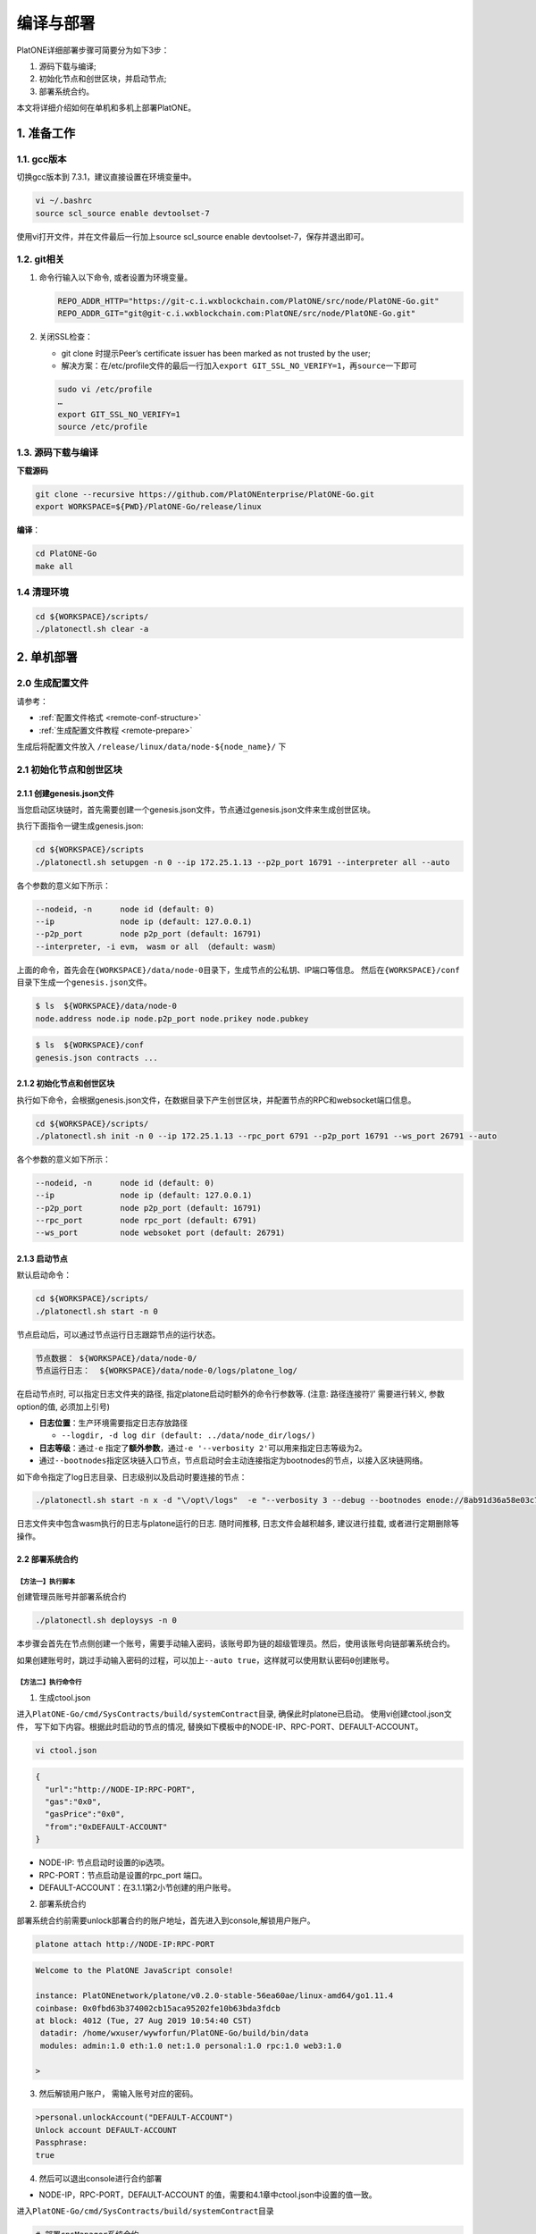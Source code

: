 ==========
编译与部署
==========

PlatONE详细部署步骤可简要分为如下3步：

1) 源码下载与编译;

2) 初始化节点和创世区块，并启动节点;

3) 部署系统合约。

本文将详细介绍如何在单机和多机上部署PlatONE。

1. 准备工作
===========

1.1. gcc版本
^^^^^^^^^^^^

切换gcc版本到 7.3.1，建议直接设置在环境变量中。

.. code:: bash

   vi ~/.bashrc
   source scl_source enable devtoolset-7

使用vi打开文件，并在文件最后一行加上source scl_source enable
devtoolset-7，保存并退出即可。

1.2. git相关
^^^^^^^^^^^^

1) 命令行输入以下命令, 或者设置为环境变量。

   .. code:: bash

      REPO_ADDR_HTTP="https://git-c.i.wxblockchain.com/PlatONE/src/node/PlatONE-Go.git"
      REPO_ADDR_GIT="git@git-c.i.wxblockchain.com:PlatONE/src/node/PlatONE-Go.git"


2) 关闭SSL检查：

   -  git clone 时提示Peer’s certificate issuer has been marked as not trusted by the user; 
  
   - 解决方案：在/etc/profile文件的最后一行加入\ ``export GIT_SSL_NO_VERIFY=1``\ ，再\ ``source``\ 一下即可

   .. code:: bash

      sudo vi /etc/profile
      …
      export GIT_SSL_NO_VERIFY=1
      source /etc/profile

1.3. 源码下载与编译
^^^^^^^^^^^^^^^^^^^


**下载源码**

.. code:: bash

	git clone --recursive https://github.com/PlatONEnterprise/PlatONE-Go.git
	export WORKSPACE=${PWD}/PlatONE-Go/release/linux

**编译**：

.. code:: bash

   cd PlatONE-Go
   make all
   
1.4 清理环境
^^^^^^^^^^^^

.. code:: bash

   cd ${WORKSPACE}/scripts/
   ./platonectl.sh clear -a

2. 单机部署
===========

2.0 生成配置文件
^^^^^^^^^^^^^^^^^^^^^

请参考：

- :ref:`配置文件格式 <remote-conf-structure>`

- :ref:`生成配置文件教程 <remote-prepare>`

生成后将配置文件放入 ``/release/linux/data/node-${node_name}/`` 下

2.1 初始化节点和创世区块
^^^^^^^^^^^^^^^^^^^^^^^^

2.1.1 创建genesis.json文件
--------------------------

当您启动区块链时，首先需要创建一个genesis.json文件，节点通过genesis.json文件来生成创世区块。

执行下面指令一键生成genesis.json:

.. code:: bash

   cd ${WORKSPACE}/scripts
   ./platonectl.sh setupgen -n 0 --ip 172.25.1.13 --p2p_port 16791 --interpreter all --auto

各个参数的意义如下所示：

.. code:: bash

   --nodeid, -n      node id (default: 0)
   --ip              node ip (default: 127.0.0.1)
   --p2p_port        node p2p_port (default: 16791)
   --interpreter, -i evm， wasm or all （default: wasm）

上面的命令，首先会在\ ``{WORKSPACE}/data/node-0``\ 目录下，生成节点的公私钥、IP端口等信息。 然后在\ ``{WORKSPACE}/conf``\ 目录下生成一个\ ``genesis.json``\ 文件。

.. code:: bash

   $ ls  ${WORKSPACE}/data/node-0
   node.address node.ip node.p2p_port node.prikey node.pubkey

.. code:: bash

   $ ls  ${WORKSPACE}/conf
   genesis.json contracts ...


2.1.2 初始化节点和创世区块
--------------------------

执行如下命令，会根据genesis.json文件，在数据目录下产生创世区块，并配置节点的RPC和websocket端口信息。

.. code:: bash

   cd ${WORKSPACE}/scripts/
   ./platonectl.sh init -n 0 --ip 172.25.1.13 --rpc_port 6791 --p2p_port 16791 --ws_port 26791 --auto

各个参数的意义如下所示：

.. code:: bash

   --nodeid, -n      node id (default: 0)
   --ip              node ip (default: 127.0.0.1)
   --p2p_port        node p2p_port (default: 16791)
   --rpc_port        node rpc_port (default: 6791)
   --ws_port         node websoket port (default: 26791)

2.1.3 启动节点
--------------

默认启动命令：

.. code:: bash

   cd ${WORKSPACE}/scripts/
   ./platonectl.sh start -n 0

节点启动后，可以通过节点运行日志跟踪节点的运行状态。

.. code:: bash

   节点数据： ${WORKSPACE}/data/node-0/
   节点运行日志：  ${WORKSPACE}/data/node-0/logs/platone_log/

在启动节点时, 可以指定日志文件夹的路径,
指定platone启动时额外的命令行参数等. (注意: 路径连接符’/’ 需要进行转义,
参数option的值, 必须加上引号)

-  **日志位置**：生产环境需要指定日志存放路径

   -  ``--logdir, -d log dir (default: ../data/node_dir/logs/)``

-  **日志等级**：通过\ ``-e``
   指定了\ **额外参数**\ ，通过\ ``-e '--verbosity 2'``\ 可以用来指定日志等级为2。
-  通过\ ``--bootnodes``\ 指定区块链入口节点，节点启动时会主动连接指定为bootnodes的节点，以接入区块链网络。

如下命令指定了log日志目录、日志级别以及启动时要连接的节点：

.. code:: bash

   ./platonectl.sh start -n x -d "\/opt\/logs"  -e "--verbosity 3 --debug --bootnodes enode://8ab91d36a58e03c7d5528ea9186474cf5bfbec46d24cd59cf5eef1b63b2f4120334ca2a6af9ae495fa1931cdfe684caa74c86ad77fcfa0f044f4da30f7a83a4e@172.25.1.13:16791"

日志文件夹中包含wasm执行的日志与platone运行的日志. 随时间推移,
日志文件会越积越多, 建议进行挂载, 或者进行定期删除等操作。

2.2 部署系统合约
----------------

【方法一】执行脚本
>>>>>>>>>>>>>>>>>>

创建管理员账号并部署系统合约

.. code:: bash

   ./platonectl.sh deploysys -n 0

本步骤会首先在节点侧创建一个账号，需要手动输入密码，该账号即为链的超级管理员。然后，使用该账号向链部署系统合约。

如果创建账号时，跳过手动输入密码的过程，可以加上\ ``--auto true``\ ，这样就可以使用默认密码\ ``0``\ 创建账号。

【方法二】执行命令行
>>>>>>>>>>>>>>>>>>>>

1) 生成ctool.json


进入\ ``PlatONE-Go/cmd/SysContracts/build/systemContract``\ 目录,
确保此时platone已启动。 使用vi创建ctool.json文件，
写下如下内容。根据此时启动的节点的情况,
替换如下模板中的NODE-IP、RPC-PORT、DEFAULT-ACCOUNT。


.. code:: bash

   vi ctool.json

.. code:: json

   {
     "url":"http://NODE-IP:RPC-PORT",
     "gas":"0x0",
     "gasPrice":"0x0",
     "from":"0xDEFAULT-ACCOUNT"
   }

-  NODE-IP: 节点启动时设置的ip选项。
-  RPC-PORT：节点启动是设置的rpc_port 端口。
-  DEFAULT-ACCOUNT：在3.1.1第2小节创建的用户账号。

2) 部署系统合约

部署系统合约前需要unlock部署合约的账户地址，首先进入到console,解锁用户账户。

.. code:: bash

   platone attach http://NODE-IP:RPC-PORT

.. code:: console

   Welcome to the PlatONE JavaScript console!

   instance: PlatONEnetwork/platone/v0.2.0-stable-56ea60ae/linux-amd64/go1.11.4
   coinbase: 0x0fbd63b374002cb15aca95202fe10b63bda3fdcb
   at block: 4012 (Tue, 27 Aug 2019 10:54:40 CST)
    datadir: /home/wxuser/wywforfun/PlatONE-Go/build/bin/data
    modules: admin:1.0 eth:1.0 net:1.0 personal:1.0 rpc:1.0 web3:1.0

   >

3) 然后解锁用户账户， 需输入账号对应的密码。

.. code:: bash

   >personal.unlockAccount("DEFAULT-ACCOUNT")
   Unlock account DEFAULT-ACCOUNT
   Passphrase:
   true

4) 然后可以退出console进行合约部署

-  NODE-IP，RPC-PORT，DEFAULT-ACCOUNT
   的值，需要和4.1章中ctool.json中设置的值一致。

进入\ ``PlatONE-Go/cmd/SysContracts/build/systemContract``\ 目录

.. code:: bash

   # 部署cnsManager系统合约
   ctool deploy --config ctool.json --code cnsManager/cnsManager.wasm --abi cnsManager/cnsManager.cpp.abi.json
   # 部署paramManager系统合约
   ctool deploy --config ctool.json --code paramManager/paramManager.wasm --abi paramManager/paramManager.cpp.abi.json
   # 部署userManager系统合约
   ctool deploy --config ctool.json --code userManager/userManager.wasm --abi userManager/userManager.cpp.abi.json
   # 部署userRegister系统合约
   ctool deploy --config ctool.json --code userRegister/userRegister.wasm --abi userRegister/userRegister.cpp.abi.json
   # 部署roleManager系统合约
   ctool deploy --config ctool.json --code roleManager/roleManager.wasm --abi roleManager/roleManager.cpp.abi.json
   # 部署roleRegister系统合约
   ctool deploy --config ctool.json --code roleRegister/roleRegister.wasm --abi roleRegister/roleRegister.cpp.abi.json
   # 部署nodeManager系统合约
   ctool deploy --config ctool.json --code nodeManager/nodeManager.wasm --abi nodeManager/nodeManager.cpp.abi.json
   # 部署nodeRegister系统合约
   ctool deploy --config ctool.json --code nodeRegister/nodeRegister.wasm --abi nodeRegister/nodeRegister.cpp.abi.json

至此，一个单节点的PlatONE联盟链搭建完毕。


3. 多机部署（适用于生产环境/多机测试环境）
==========================================

案例: A, B, C, D四台主机 (**各个主机自动时间同步**)

-  A: 172.25.1.13
-  B: 172.25.1.14
-  C: 172.25.1.15
-  D: 172.25.1.16

.. _准备工作-1:

3.1. 准备工作
^^^^^^^^^^^^^

首先在主机A上，下载源码并编译，参照第1部分。

然后将编译好的PlatONE-Go/release目录，分发到B、C、D主机。

.. code:: bash

   scp -r PlatONE-Go/release user@172.25.1.14:~/
   scp -r PlatONE-Go/release user@172.25.1.15:~/
   scp -r PlatONE-Go/release user@172.25.1.16:~/

3.2. 在A主机搭建单节点区块链
^^^^^^^^^^^^^^^^^^^^^^^^^^^^

参照1.1~1.5小节，在节点A上搭建单节点区块链，然后将genesis.json文件广播出来给其他节点，放置于PlatONE-Go/release/linux/conf目录下。

.. code:: bash

   scp -r genesis.json user@172.25.1.14:~/PlatONE-Go/release/linux/conf
   scp -r genesis.json user@172.25.1.15:~/PlatONE-Go/release/linux/conf
   scp -r genesis.json user@172.25.1.16:~/PlatONE-Go/release/linux/conf

3.3. 在B、C、D生成创世区块及节点信息
^^^^^^^^^^^^^^^^^^^^^^^^^^^^^^^^^^^^

以B为例：

.. code:: bash

   cd  ~/PlatONE-Go/release/linux/scripts
   ./platonectl.sh init -n 1 --ip 172.25.1.14 --rpc_port 6791 --p2p_port 16791 --ws_port 26791 --auto true

此步骤会根据genesis.json文件生成创世区块，以及节点的连接信息（IP端口、节点密钥）

将节点信息发送至Ａ节点管理员，以便于管理员将新节点加入区块链网络。

节点信息包括节点IP、节点p2p端口、RPC端口和节点公钥，需要将如下四个文件发送至A主机的相应目录。(若A主机不存在data/node-1目录，则创建该目录，以存放节点信息)

.. code:: bash

   # node.ip, node.p2p_port, node.rpc_port, node.pubkey
   # --> user@172.25.1.14:~/PlatONE-Go/release/linux/data/node-1
   scp node.ip user@172.25.1.14:~/PlatONE-Go/release/linux/data/node-1
   scp node.p2p_port user@172.25.1.14:~/PlatONE-Go/release/linux/data/node-1
   scp node.rpc_port user@172.25.1.14:~/PlatONE-Go/release/linux/data/node-1
   scp node.pubkey user@172.25.1.14:~/PlatONE-Go/release/linux/data/node-1

3.4. A主机管理员添加B、C、D节点至系统合约
^^^^^^^^^^^^^^^^^^^^^^^^^^^^^^^^^^^^^^^^^

以添加B节点为例：

此时A主机的data/node-1目录已经有了B节点的信息（IP、p2p端口、rpc端口和公钥）

将B主机上的节点加入到当前区块链

.. code:: bash

   ./platonectl.sh addnode -n 1

本步骤会在系统合约中写入了B节点信息，B节点成为观察者节点（可以同步交易及数据，但是不参与共识出块）

3.5. B、C、D主机启动节点
^^^^^^^^^^^^^^^^^^^^^^^^

以B节点为例

.. code:: bash

   ./platonectl.sh start -n 1

B节点启动后会主动连接A节点，加入网络，成为观察者节点。

3.6. 将B、C、D升级为共识节点
^^^^^^^^^^^^^^^^^^^^^^^^^^^^

根据业务需求，可以将观察者节点升级为共识节点。

以添加B节点为例，由A节点的管理员操作如下命令，即可将B节点升级为共识节点：

.. code:: bash

   ./platonectl.sh updatesys -n 1

4. 重新初始化platone节点
========================

确保platone进程已经被杀死，再删除data目录。

.. code:: bash

   cd build/bin
   rm -rf data/platone

然后可以再重新初始化。


5. 备份与还原
=============

该功能支持节点未启动，以及chaindb中数据损坏的场景下，通过线下传递区块数据的方式，将某节点落后的区块数据补齐

5.1. 备份
^^^^^^^^^

通过export功能，将某节点指定范围内的经过RLP编码后的区块数据导出到某个文件中

.. code:: bash

   ./platone --datadir <待导出节点的chaindata路径> export <输出文件名> <导出区块高度下界> <导出区块高度上界>

示例

.. code:: bash

   ./platone export --datadir ../data/node-0/  block-0-14.data 0 14

5.2. 还原
^^^^^^^^^

5.2.1. 清理节点
---------------

清掉四个节点的数据目录，并根据已有的genesis初始化链

.. code:: bash

   rm -rf  ../data/node-*/platone/*

.. code:: console

   ./platone init --datadir ../data/node-0 ../conf/genesis.json
   ./platone init --datadir ../data/node-1 ../conf/genesis.json
   ./platone init --datadir ../data/node-2 ../conf/genesis.json
   ./platone init --datadir ../data/node-3 ../conf/genesis.json

5.2.2. 导入区块数据
-------------------

通过import功能，将导出的区块数据导入指定节点

.. code:: bash

   ./platone --datadir <待导入节点的chaindata路径> import <区块文件名>

示例

.. code:: bash

   # 给节点0导入数据
   ./platone import --datadir ../data/node-0 block-0-14.data
   # 然后启动节点0
   cd ../scripts
   ./platonectl.sh start -n 0
   # 此时观察log会发现节点0的区块高度已经成为14了，其他节点可以启动，然后跟节点0连接，同步其数据，最终整个区块链高度都是14了

6. 生产日志清理策略参考
=======================

我们模拟了正常交易压力下的日志量：单节点上，24小时产出约为300M大小的日志。

-  假设在500G数据盘的规划下，按照70%的阈值保留，去除链DB数据（建议保留至少100GB），那么可以保留约27个月的数据。

-  但由于交易峰值出现的可能性，建议同时实施空间大小阈值的清理策略，即当日志总量达到500GB*70%-100GB
   =250GB 时，实施对最早的一个月数据的清理。

**总结**：时间维度和空间维度的日志清理策略同时实施。

7. 运行状态检查&错误排查
========================

- 在将链交付给业务前，我们可以从以下维度验证链的运行正确性，包括但不限于以下步骤：

**链运行状态检查**：

链运行日志，观察是否正常出块。（正常出块间隔在1～3秒之间）

**系统合约部署情况检查**：

-  系统合约的部署日志在 wasm_log文件夹中，可以监控日志中是否出现了 \ ``error``\ 关键词，排查合约是否正常部署。

-  通过\ ``./platonectl.sh get`` 命令，确认所有节点已经被记录到了节点管理合约。

**监控链运行过程**:

- 监控运行过程中是否有出现\ ``error``\ 或者\ ``warning``\ 关键词。（部分和节点瞬时联通性相关的，如节点互ping心跳包导致的报错信息可忽略。）
